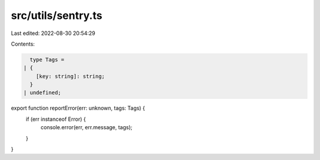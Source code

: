 src/utils/sentry.ts
===================

Last edited: 2022-08-30 20:54:29

Contents:

.. code-block:: ts

    type Tags =
  | {
      [key: string]: string;
    }
  | undefined;

export function reportError(err: unknown, tags: Tags) {
  if (err instanceof Error) {
    console.error(err, err.message, tags);
  }
}


